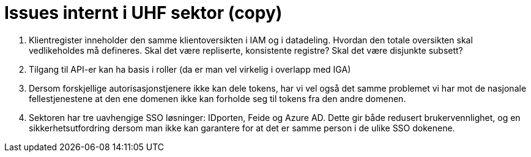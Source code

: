 = Issues internt i UHF sektor (copy)
:wysiwig_editing: 1
ifeval::[{wysiwig_editing} == 1]
:imagepath: ../images/
endif::[]
ifeval::[{wysiwig_editing} == 0]
:imagepath: main@unit-ra:unit-ra-datadeling-issues:
endif::[]
:toc: left
:experimental:
:toclevels: 4
:sectnums:
:sectnumlevels: 9

[arabic]
. Klientregister inneholder den samme klientoversikten i IAM og i
datadeling. Hvordan den totale oversikten skal vedlikeholdes må
defineres. Skal det være repliserte, konsistente registre? Skal det være
disjunkte subsett?
. Tilgang til API-er kan ha basis i roller (da er man vel virkelig i
overlapp med IGA)
. Dersom forskjellige autorisasjonstjenere ikke kan dele tokens, har vi
vel også det samme problemet vi har mot de nasjonale fellestjenestene at
den ene domenen ikke kan forholde seg til tokens fra den andre domenen.
. Sektoren har tre uavhengige SSO løsninger: IDporten, Feide og Azure
AD. Dette gir både redusert brukervennlighet, og en sikkerhetsutfordring
dersom man ikke kan garantere for at det er samme person i de ulike SSO
dokenene.


